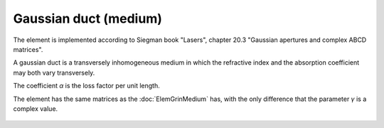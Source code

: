 .. index:: single: gaussian duct (medium)

Gaussian duct (medium)
======================

The element is implemented according to Siegman book "Lasers", chapter 20.3 "Gaussian apertures and complex ABCD matrices".

A gaussian duct is a transversely inhomogeneous medium in which the refractive index and the absorption coefficient may both vary transversely.

The coefficient `α` is the loss factor per unit length.

The element has the same matrices as the :doc:`ElemGrinMedium` has, with the only difference that the parameter `γ` is a complex value.

    .. image:: ElemGaussDuctMedium.png
    
.. seealso::

    :doc:`ElemGaussDuctSlab`, :doc:`../elem_matrs`, :doc:`../catalog`, :doc:`../elem_props`
